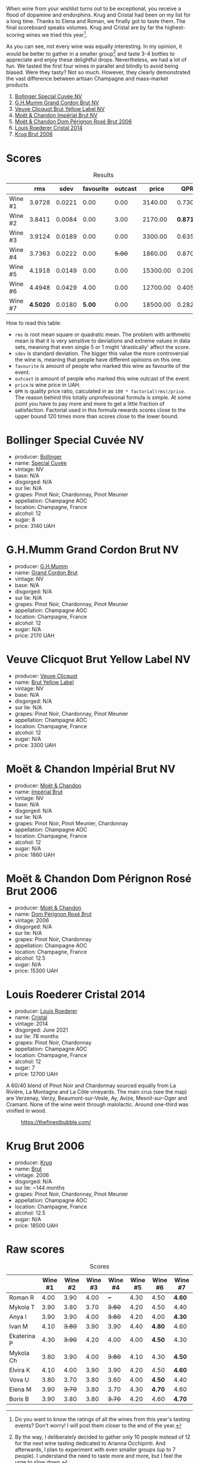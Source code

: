 [[file:/images/2023-08-09-champagne/2023-08-10-10-43-36-IMG-8784.webp]]

When wine from your wishlist turns out to be exceptional, you receive a flood of dopamine and endorphins. Krug and Cristal had been on my list for a long time. Thanks to Elena and Roman, we finally got to taste them. The final scoreboard speaks volumes. Krug and Cristal are by far the highest-scoring wines we tried this year[fn:1].

As you can see, not every wine was equally interesting. In my opinion, it would be better to gather in a smaller group[fn:2] and taste 3-4 bottles to appreciate and enjoy these delightful drops. Nevertheless, we had a lot of fun. We tasted the first four wines in parallel and blindly to avoid being biased. Were they tasty? Not so much. However, they clearly demonstrated the vast difference between artisan Champagne and mass-market products.

1. [[barberry:/wines/e73363c3-7522-43f3-9641-fb0cb78a5a6d][Bollinger Special Cuvée NV]]
2. [[barberry:/wines/06bc57b8-6eb2-40ce-97f1-196a398528e0][G.H.Mumm Grand Cordon Brut NV]]
3. [[barberry:/wines/8dea852e-f5bb-437a-bfb9-13a98e4841f1][Veuve Clicquot Brut Yellow Label NV]]
4. [[barberry:/wines/63fa302c-4073-49b1-99ed-3228df8edac1][Moët & Chandon Impérial Brut NV]]
5. [[barberry:/wines/e3b6939f-46d3-47ee-9858-f92631091fa6][Moët & Chandon Dom Pérignon Rosé Brut 2006]]
6. [[barberry:/wines/3cbe90fc-b88d-4d93-8581-c471753af852][Louis Roederer Cristal 2014]]
7. [[barberry:/wines/429ced3e-5562-41bf-be16-ea97086b244a][Krug Brut 2006]]

[fn:1] Do you want to know the ratings of all the wines from this year's tasting events? Don't worry! I will post them closer to the end of the year.

[fn:2] By the way, I deliberately decided to gather only 10 people instead of 12 for the next wine tasting dedicated to Arianna Occhipinti. And afterwards, I plan to experiment with even smaller groups (up to 7 people). I understand the need to taste more and more, but I feel the urge to slow down.

* Scores
:PROPERTIES:
:ID:                     378df313-1a53-418a-a849-df90936d39fe
:END:

#+attr_html: :class tasting-scores :rules groups :cellspacing 0 :cellpadding 6
#+caption: Results
#+results: summary
|         |      rms |   sdev | favourite | outcast |    price |      QPR |
|---------+----------+--------+-----------+---------+----------+----------|
| Wine #1 |   3.9728 | 0.0221 |      0.00 |    0.00 |  3140.00 |   0.7306 |
| Wine #2 |   3.8411 | 0.0084 |      0.00 |    3.00 |  2170.00 | *0.8716* |
| Wine #3 |   3.9124 | 0.0189 |      0.00 |    0.00 |  3300.00 |   0.6357 |
| Wine #4 |   3.7363 | 0.0222 |      0.00 |  +5.00+ |  1860.00 |   0.8705 |
| Wine #5 |   4.1918 | 0.0149 |      0.00 |    0.00 | 15300.00 |   0.2097 |
| Wine #6 |   4.4948 | 0.0429 |      4.00 |    0.00 | 12700.00 |   0.4056 |
| Wine #7 | *4.5020* | 0.0180 |    *5.00* |    0.00 | 18500.00 |   0.2829 |

How to read this table:

- =rms= is root mean square or quadratic mean. The problem with arithmetic mean is that it is very sensitive to deviations and extreme values in data sets, meaning that even single 5 or 1 might 'drastically' affect the score.
- =sdev= is standard deviation. The bigger this value the more controversial the wine is, meaning that people have different opinions on this one.
- =favourite= is amount of people who marked this wine as favourite of the event.
- =outcast= is amount of people who marked this wine outcast of the event.
- =price= is wine price in UAH.
- =QPR= is quality price ratio, calculated in as =100 * factorial(rms)/price=. The reason behind this totally unprofessional formula is simple. At some point you have to pay more and more to get a little fraction of satisfaction. Factorial used in this formula rewards scores close to the upper bound 120 times more than scores close to the lower bound.

* Bollinger Special Cuvée NV
:PROPERTIES:
:ID:                     7c1b3607-5996-4171-a80b-684ffe8186d9
:END:

#+attr_html: :class bottle-right
[[file:/images/2023-08-09-champagne/2023-08-10-11-35-32-IMG-8772.webp]]

- producer: [[barberry:/producers/d66375d3-e0e3-4d7f-8787-55b74ac8fee3][Bollinger]]
- name: [[barberry:/wines/e73363c3-7522-43f3-9641-fb0cb78a5a6d][Special Cuvée]]
- vintage: NV
- base: N/A
- disgorged: N/A
- sur lie: N/A
- grapes: Pinot Noir, Chardonnay, Pinot Meunier
- appellation: Champagne AOC
- location: Champagne, France
- alcohol: 12
- sugar: 8
- price: 3140 UAH

* G.H.Mumm Grand Cordon Brut NV
:PROPERTIES:
:ID:                     1e66c3a4-45cd-4ab4-856b-7c638507b991
:END:

#+attr_html: :class bottle-right
[[file:/images/2023-08-09-champagne/2023-08-10-11-40-13-IMG-8775.webp]]

- producer: [[barberry:/producers/c82d7db0-1895-4e3a-a1e6-bbfac2c04bb1][G.H.Mumm]]
- name: [[barberry:/wines/06bc57b8-6eb2-40ce-97f1-196a398528e0][Grand Cordon Brut]]
- vintage: NV
- base: N/A
- disgorged: N/A
- sur lie: N/A
- grapes: Pinot Noir, Chardonnay, Pinot Meunier
- appellation: Champagne AOC
- location: Champagne, France
- alcohol: 12
- sugar: N/A
- price: 2170 UAH

* Veuve Clicquot Brut Yellow Label NV
:PROPERTIES:
:ID:                     90b5db63-9918-42a6-824c-2dbafb0ead5f
:END:

#+attr_html: :class bottle-right
[[file:/images/2023-08-09-champagne/2023-08-10-11-43-41-IMG-8765.webp]]

- producer: [[barberry:/producers/1f4fcfc7-73df-4a57-a447-65d5e4040c8e][Veuve Clicquot]]
- name: [[barberry:/wines/8dea852e-f5bb-437a-bfb9-13a98e4841f1][Brut Yellow Label]]
- vintage: NV
- base: N/A
- disgorged: N/A
- sur lie: N/A
- grapes: Pinot Noir, Chardonnay, Pinot Meunier
- appellation: Champagne AOC
- location: Champagne, France
- alcohol: 12
- sugar: N/A
- price: 3300 UAH

* Moët & Chandon Impérial Brut NV
:PROPERTIES:
:ID:                     1f44f7b5-168d-4640-8429-81ba46927c82
:END:

#+attr_html: :class bottle-right
[[file:/images/2023-08-09-champagne/2023-08-10-11-44-11-IMG-8762.webp]]

- producer: [[barberry:/producers/4adf3d90-04a2-4b8a-a0c9-07533dfc759f][Moët & Chandon]]
- name: [[barberry:/wines/63fa302c-4073-49b1-99ed-3228df8edac1][Impérial Brut]]
- vintage: NV
- base: N/A
- disgorged: N/A
- sur lie: N/A
- grapes: Pinot Noir, Pinot Meunier, Chardonnay
- appellation: Champagne AOC
- location: Champagne, France
- alcohol: 12
- sugar: N/A
- price: 1860 UAH

* Moët & Chandon Dom Pérignon Rosé Brut 2006
:PROPERTIES:
:ID:                     5aa1c274-087c-49ba-a9c3-802fd07ebcbd
:END:

#+attr_html: :class bottle-right
[[file:/images/2023-08-09-champagne/2023-08-10-11-46-47-IMG-8778.webp]]

- producer: [[barberry:/producers/4adf3d90-04a2-4b8a-a0c9-07533dfc759f][Moët & Chandon]]
- name: [[barberry:/wines/e3b6939f-46d3-47ee-9858-f92631091fa6][Dom Pérignon Rosé Brut]]
- vintage: 2006
- disgorged: N/A
- sur lie: N/A
- grapes: Pinot Noir, Chardonnay
- appellation: Champagne AOC
- location: Champagne, France
- alcohol: 12.5
- sugar: N/A
- price: 15300 UAH

* Louis Roederer Cristal 2014
:PROPERTIES:
:ID:                     7405549e-b7ad-4d29-a9a4-f6df19db8ed7
:END:

#+attr_html: :class bottle-right
[[file:/images/2023-08-09-champagne/2023-08-10-10-47-05-IMG-8758.webp]]

- producer: [[barberry:/producers/c4629817-d1d1-4a80-a9aa-e7dcb9fedeb1][Louis Roederer]]
- name: [[barberry:/wines/3cbe90fc-b88d-4d93-8581-c471753af852][Cristal]]
- vintage: 2014
- disgorged: June 2021
- sur lie: 78 months
- grapes: Pinot Noir, Chardonnay
- appellation: Champagne AOC
- location: Champagne, France
- alcohol: 12
- sugar: 7
- price: 12700 UAH

A 60/40 blend of Pinot Noir and Chardonnay sourced equally from La Rivière, La Montagne and La Côte vineyards. The main crus (see the map) are Verzenay, Verzy, Beaumont-sur-Vesle, Ay, Avize, Mesnil-sur-Oger and Cramant. None of the wine went through malolactic. Around one-third was vinified in wood.

#+caption: https://thefinestbubble.com/
[[file:/images/2023-08-09-champagne/2023-08-10-10-52-48-louis-roederer-cristal-map.webp]]

* Krug Brut 2006
:PROPERTIES:
:ID:                     2ee1fd0e-fb9e-40e8-a4e6-3d43fbf903d1
:END:

#+attr_html: :class bottle-right
[[file:/images/2023-08-09-champagne/2023-08-10-11-54-08-IMG-8768.webp]]

- producer: [[barberry:/producers/be79da7b-02fd-4950-94ef-51ab0d27d84d][Krug]]
- name: [[barberry:/wines/429ced3e-5562-41bf-be16-ea97086b244a][Brut]]
- vintage: 2006
- disgorged: N/A
- sur lie: ~144 months
- grapes: Pinot Noir, Chardonnay, Pinot Meunier
- appellation: Champagne AOC
- location: Champagne, France
- alcohol: 12.5
- sugar: N/A
- price: 18500 UAH

* Raw scores
:PROPERTIES:
:ID:                     b39adbe5-781d-436e-b2a0-a7c6e2547d6d
:END:

#+attr_html: :class tasting-scores
#+caption: Scores
#+results: scores
|             | Wine #1 | Wine #2 | Wine #3 | Wine #4 | Wine #5 | Wine #6 | Wine #7 |
|-------------+---------+---------+---------+---------+---------+---------+---------|
| Roman R     |    4.00 |    3.90 |    4.00 |     +-+ |    4.30 |    4.50 | *4.60*  |
| Mykola T    |    3.90 |    3.80 |    3.70 |  +3.60+ |    4.20 |    4.50 | 4.40    |
| Anya I      |    3.90 |    3.90 |    4.00 |  +3.60+ |    4.20 |    4.00 | *4.30*  |
| Ivan M      |    4.10 |  +3.80+ |    3.90 |    3.90 |    4.40 |  *4.80* | 4.60    |
| Ekaterina P |    4.30 |  +3.90+ |    4.20 |    4.00 |    4.00 |  *4.50* | 4.30    |
| Mykola Ch   |    3.80 |    3.90 |    4.00 |  +3.60+ |    4.10 |    4.30 | *4.50*  |
| Elvira K    |    4.10 |    4.00 |    3.90 |    3.90 |    4.20 |    4.50 | *4.60*  |
| Vova U      |    3.80 |    3.70 |    3.80 |    3.60 |    4.00 |  *4.50* | 4.40    |
| Elena M     |    3.90 |  +3.70+ |    3.80 |    3.70 |    4.30 |  *4.70* | 4.60    |
| Boris B     |    3.90 |    3.80 |    3.80 |  +3.70+ |    4.20 |    4.60 | *4.70*  |

